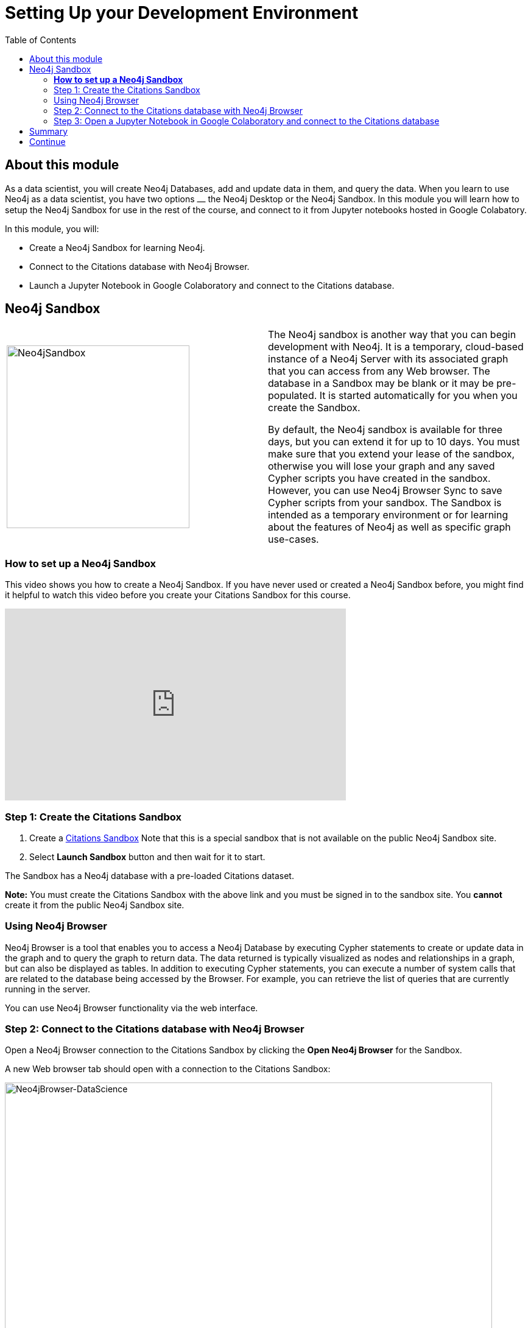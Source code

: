 
= Setting Up your Development Environment
:presenter: Neo Technology
:twitter: neo4j
:email: info@neotechnology.com
:neo4j-version: 3.4.4
:currentyear: 2018
:doctype: book
:toc: left
:toclevels: 3
:prevsect: 0
:prevsecttitle: Data Science with Neo4j
:currsect: 1
:nextsecttitle: Exploratory Data Analysis
:nextsect: 2
:experimental:
:imagedir: https://s3-us-west-1.amazonaws.com/data.neo4j.com/intro-neo4j/img
//:imagedir: http://localhost:8001/img
:manual: http://neo4j.com/docs/developer-manual/current
:manual-cypher: {manual}/cypher

== About this module

As a data scientist, you will create Neo4j Databases, add and update data in them, and query the data.
When you learn to use Neo4j as a data scientist, you have two options ⎼ the Neo4j Desktop or the Neo4j Sandbox.
In this module you will learn how to setup the Neo4j Sandbox for use in the rest of the course, and connect to it from Jupyter notebooks hosted in Google Colabatory.

In this module, you will:
[square]
* Create a Neo4j Sandbox for learning Neo4j.
* Connect to the Citations database with  Neo4j Browser.
* Launch a Jupyter Notebook in Google Colaboratory and connect to the Citations database.

== Neo4j Sandbox

[frame="none", cols="^.^,<.^"]
|===
a|image::{imagedir}/Neo4jSandbox.png[Neo4jSandbox,width=300,align=center]
a|
The Neo4j sandbox is another way that you can begin development with Neo4j.
It is a temporary, cloud-based instance of a Neo4j Server with its associated graph that you can access from any Web browser.
The database in a Sandbox may be blank or it may be pre-populated.
It is started automatically for you when you create the Sandbox.

By default, the Neo4j sandbox is available for three days, but you can extend it for up to 10 days.
You must make sure that you extend your lease of the sandbox, otherwise you will lose your graph and any saved Cypher scripts you have created in the sandbox.
However, you can use Neo4j Browser Sync to save Cypher scripts from your sandbox.
The Sandbox is intended as a temporary environment or for learning about the features of Neo4j as well as specific graph use-cases.

|===

=== *How to set up a Neo4j Sandbox*

This video shows you how to create a Neo4j Sandbox. If you have never used or created a Neo4j Sandbox before, you might find it helpful to watch this video before you create your Citations Sandbox for this course.

++++
<iframe width="560" height="315" src="https://www.youtube.com/embed/OSk1ePl2PUM" frameborder="0" allow="accelerometer; autoplay; encrypted-media; gyroscope; picture-in-picture" allowfullscreen></iframe>
++++

=== Step 1: Create the Citations Sandbox

. Create a https://sandbox.neo4j.com/?usecase=citations[Citations Sandbox^] Note that this is a special sandbox that is not available on the public Neo4j Sandbox site.
. Select *Launch Sandbox* button and then wait for it to start.

The Sandbox has a Neo4j database with a pre-loaded Citations dataset.

*Note:* You must create the Citations Sandbox with the above link and you must be signed in to the sandbox site. You *cannot* create it from the public Neo4j Sandbox site.

=== Using Neo4j Browser

Neo4j Browser is a tool that enables you to access a Neo4j Database by executing Cypher statements to create or update data in the graph and to query the graph to return data.
The data returned is typically visualized as nodes and relationships in a graph, but can also be displayed as tables.
In addition to executing Cypher statements, you can execute a number of system calls that are related to the database being accessed by the Browser.
For example, you can retrieve the list of queries that are currently running in the server.

You can use Neo4j Browser functionality via the web interface.

=== Step 2: Connect to the Citations database with Neo4j Browser

Open a Neo4j Browser connection to the Citations Sandbox by clicking the *Open Neo4j Browser* for the Sandbox.

A new Web browser tab should open with a connection to the Citations Sandbox:

image:{imagedir}/Neo4jBrowser-DataScience.png[Neo4jBrowser-DataScience,width=800]

If  you have never used Neo4j Browser before for a Sandbox, you might find the Guided Tour of the Sandbox helpful, otherwise, simply close it.

=== Step 3: Open a Jupyter Notebook in Google Colaboratory and connect to the Citations database

In this course you will use Jupyter Notebook hosted on the Google Colaboratory environment.
All the notebooks in this course require a connection to your Neo4j Sandbox instance, so you will test that now.

Launch the notebook by clicking below. This will open a tab for the Jupyter Notebook where you will set it up to connect to the Neo4j Sandbox.

++++
<a class="medium button-notebook" target="_blank" href="https://colab.research.google.com/github/neo4j-contrib/training-v2/blob/master/Courses/DataScience/notebooks/00_Environment.ipynb">Launch Notebook!</a>
++++


== Summary

You should now have set up your development environment by:
[square]
* Creating a Neo4j Sandbox for learning Neo4j.
* Connecting to the Citations database with  Neo4j Browser.
* Launching a Jupyter Notebook in Google Colaboratory and connecting to the Citations database.


== Continue

++++
<a class="next-section medium button" href="../part-2/">Continue to Module 2</a>
++++
